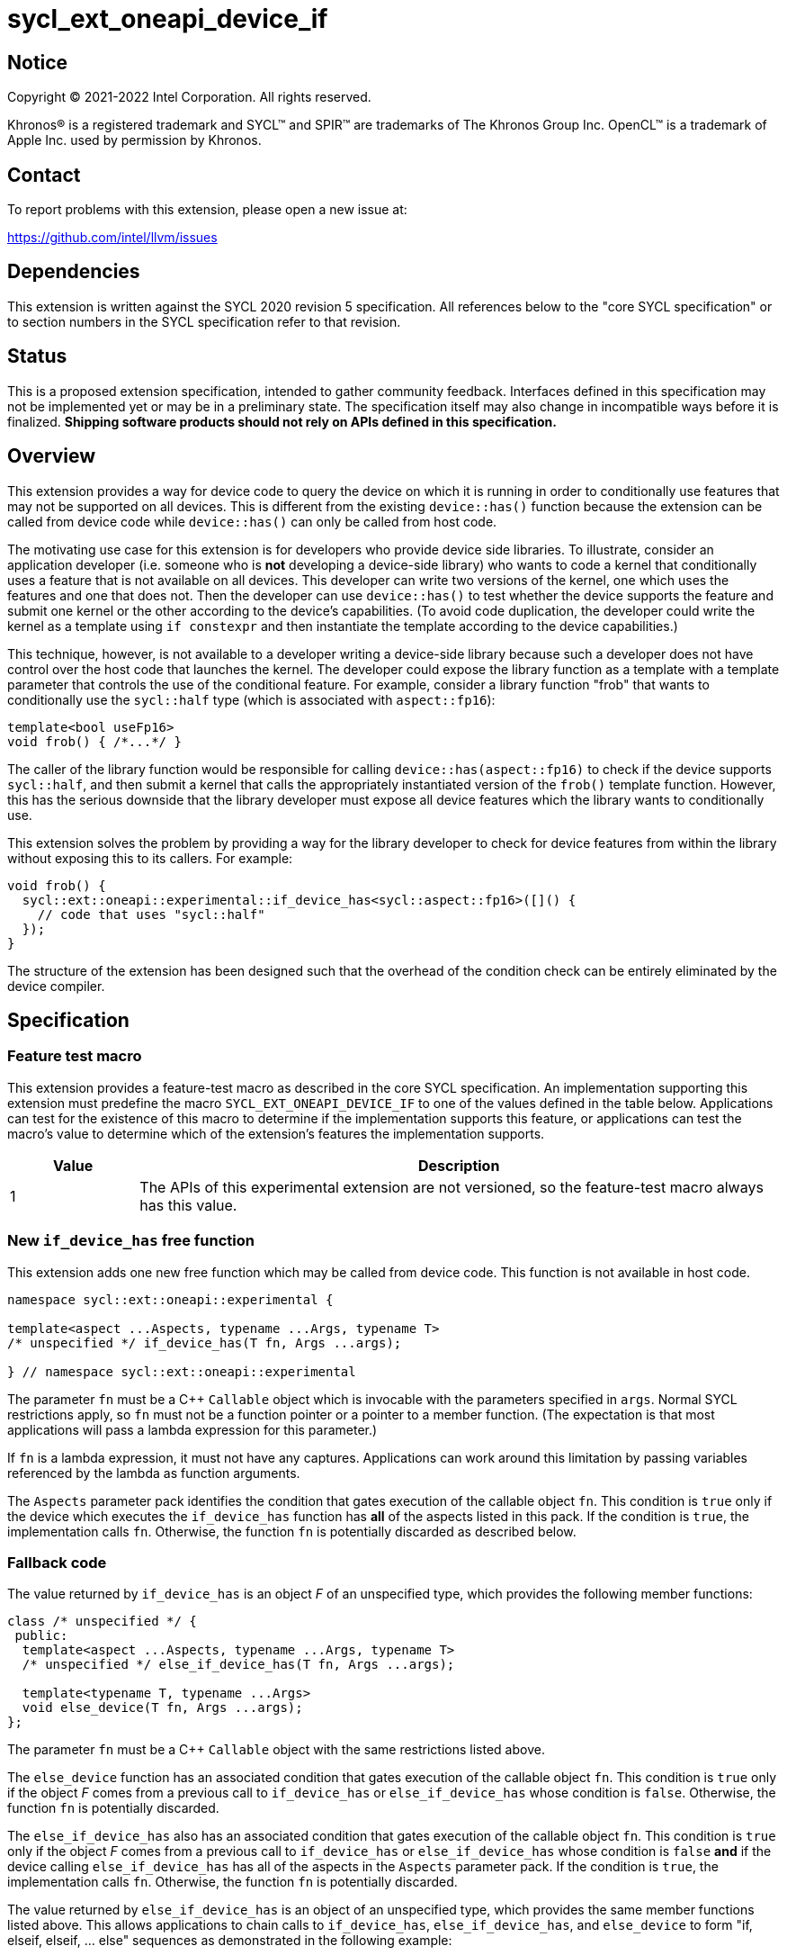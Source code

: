 = sycl_ext_oneapi_device_if

:source-highlighter: coderay
:coderay-linenums-mode: table

// This section needs to be after the document title.
:doctype: book
:toc2:
:toc: left
:encoding: utf-8
:lang: en
:dpcpp: pass:[DPC++]

// Set the default source code type in this document to C++,
// for syntax highlighting purposes.  This is needed because
// docbook uses c++ and html5 uses cpp.
:language: {basebackend@docbook:c++:cpp}


== Notice

[%hardbreaks]
Copyright (C) 2021-2022 Intel Corporation.  All rights reserved.

Khronos(R) is a registered trademark and SYCL(TM) and SPIR(TM) are trademarks
of The Khronos Group Inc.  OpenCL(TM) is a trademark of Apple Inc. used by
permission by Khronos.


== Contact

To report problems with this extension, please open a new issue at:

https://github.com/intel/llvm/issues


== Dependencies

This extension is written against the SYCL 2020 revision 5 specification.  All
references below to the "core SYCL specification" or to section numbers in the
SYCL specification refer to that revision.


== Status

This is a proposed extension specification, intended to gather community
feedback.  Interfaces defined in this specification may not be implemented yet
or may be in a preliminary state.  The specification itself may also change in
incompatible ways before it is finalized.  *Shipping software products should
not rely on APIs defined in this specification.*


== Overview

This extension provides a way for device code to query the device on which it
is running in order to conditionally use features that may not be supported on
all devices.  This is different from the existing `device::has()` function
because the extension can be called from device code while `device::has()` can
only be called from host code.

The motivating use case for this extension is for developers who provide device
side libraries.  To illustrate, consider an application developer (i.e. someone
who is **not** developing a device-side library) who wants to code a kernel
that conditionally uses a feature that is not available on all devices.  This
developer can write two versions of the kernel, one which uses the features and
one that does not.  Then the developer can use `device::has()` to test whether
the device supports the feature and submit one kernel or the other according to
the device's capabilities.  (To avoid code duplication, the developer could
write the kernel as a template using `if constexpr` and then instantiate the
template according to the device capabilities.)

This technique, however, is not available to a developer writing a device-side
library because such a developer does not have control over the host code that
launches the kernel.  The developer could expose the library function as a
template with a template parameter that controls the use of the conditional
feature.  For example, consider a library function "frob" that wants to
conditionally use the `sycl::half` type (which is associated with
`aspect::fp16`):

```
template<bool useFp16>
void frob() { /*...*/ }
```

The caller of the library function would be responsible for calling
`device::has(aspect::fp16)` to check if the device supports `sycl::half`, and
then submit a kernel that calls the appropriately instantiated version of the
`frob()` template function.  However, this has the serious downside that the
library developer must expose all device features which the library wants
to conditionally use.

This extension solves the problem by providing a way for the library developer
to check for device features from within the library without exposing this to
its callers.  For example:

```
void frob() {
  sycl::ext::oneapi::experimental::if_device_has<sycl::aspect::fp16>([]() {
    // code that uses "sycl::half"
  });
}
```

The structure of the extension has been designed such that the overhead of the
condition check can be entirely eliminated by the device compiler.


== Specification

=== Feature test macro

This extension provides a feature-test macro as described in the core SYCL
specification.  An implementation supporting this extension must predefine the
macro `SYCL_EXT_ONEAPI_DEVICE_IF` to one of the values defined in the table
below.  Applications can test for the existence of this macro to determine if
the implementation supports this feature, or applications can test the macro's
value to determine which of the extension's features the implementation
supports.

[%header,cols="1,5"]
|===
|Value
|Description

|1
|The APIs of this experimental extension are not versioned, so the
 feature-test macro always has this value.
|===

=== New `if_device_has` free function

This extension adds one new free function which may be called from device
code.  This function is not available in host code.

```
namespace sycl::ext::oneapi::experimental {

template<aspect ...Aspects, typename ...Args, typename T>
/* unspecified */ if_device_has(T fn, Args ...args);

} // namespace sycl::ext::oneapi::experimental
```

The parameter `fn` must be a C++ `Callable` object which is invocable with the
parameters specified in `args`.  Normal SYCL restrictions apply, so `fn` must
not be a function pointer or a pointer to a member function.  (The expectation
is that most applications will pass a lambda expression for this parameter.)

If `fn` is a lambda expression, it must not have any captures.  Applications
can work around this limitation by passing variables referenced by the lambda
as function arguments.

The `Aspects` parameter pack identifies the condition that gates execution of
the callable object `fn`.  This condition is `true` only if the device which
executes the `if_device_has` function has **all** of the aspects listed in this
pack.  If the condition is `true`, the implementation calls `fn`.  Otherwise,
the function `fn` is potentially discarded as described below.

=== Fallback code

The value returned by `if_device_has` is an object _F_ of an unspecified type,
which provides the following member functions:

```
class /* unspecified */ {
 public:
  template<aspect ...Aspects, typename ...Args, typename T>
  /* unspecified */ else_if_device_has(T fn, Args ...args);

  template<typename T, typename ...Args>
  void else_device(T fn, Args ...args);
};
```

The parameter `fn` must be a C++ `Callable` object with the same restrictions
listed above.

The `else_device` function has an associated condition that gates execution of
the callable object `fn`.  This condition is `true` only if the object _F_
comes from a previous call to `if_device_has` or `else_if_device_has` whose
condition is `false`.  Otherwise, the function `fn` is potentially discarded.

The `else_if_device_has` also has an associated condition that gates execution
of the callable object `fn`.  This condition is `true` only if the object _F_
comes from a previous call to `if_device_has` or `else_if_device_has` whose
condition is `false` *and* if the device calling `else_if_device_has` has all
of the aspects in the `Aspects` parameter pack.  If the condition is `true`,
the implementation calls `fn`.  Otherwise, the function `fn` is potentially
discarded.

The value returned by `else_if_device_has` is an object of an unspecified type,
which provides the same member functions listed above.  This allows
applications to chain calls to `if_device_has`, `else_if_device_has`, and
`else_device` to form "if, elseif, elseif, ... else" sequences as demonstrated
in the following example:

```
using sycl::ext::oneapi::experimental;
using sycl;

void frob() {
  if_device_has<aspect::foo>([] {
    // code that uses features tied to "foo" aspect
  }).else_if_device_has<aspect::bar>([] {
    // code that uses features tied to "bar" aspect
  }).else_device([] {
    // fallback code that works on all devices
  });
}
```

=== Discarded functions

As specified above, the function `fn` may be discarded if the condition
associated with the call to `if_device_has`, `else_if_device_has`, or
`else_device` is `false`.  More formally, this means that `fn` is potentially
discarded (if `fn` is a function) or `+operator(Args...)+` of `fn` is
potentially discarded (if `fn` is a callable object).  In addition, any other
functions they call (and functions called by those functions etc.) are
potentially discarded.

These functions are discarded if all calls to them are reachable only from
`if_device_has`, `else_if_device_has`, or `else_device` whose associated
condition is `false` for the calling device.

Statements in the discarded functions may use optional kernel features, as
defined in the core SYCL specification section 5.7, even if the device
executing this kernel does not support them.

[NOTE]
====
It is not sufficient to guard the use of optional kernel features with a
regular `if` statement.  Even if the condition of the `if` is `false`, the
code may fail to compile for a device that does not support the feature.
====
